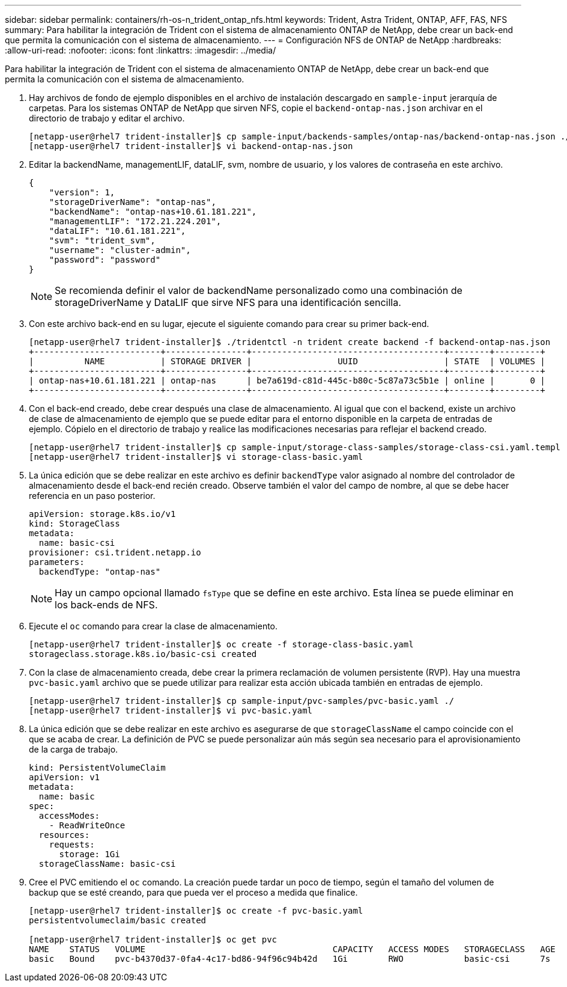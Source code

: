 ---
sidebar: sidebar 
permalink: containers/rh-os-n_trident_ontap_nfs.html 
keywords: Trident, Astra Trident, ONTAP, AFF, FAS, NFS 
summary: Para habilitar la integración de Trident con el sistema de almacenamiento ONTAP de NetApp, debe crear un back-end que permita la comunicación con el sistema de almacenamiento. 
---
= Configuración NFS de ONTAP de NetApp
:hardbreaks:
:allow-uri-read: 
:nofooter: 
:icons: font
:linkattrs: 
:imagesdir: ../media/


[role="lead"]
Para habilitar la integración de Trident con el sistema de almacenamiento ONTAP de NetApp, debe crear un back-end que permita la comunicación con el sistema de almacenamiento.

. Hay archivos de fondo de ejemplo disponibles en el archivo de instalación descargado en `sample-input` jerarquía de carpetas. Para los sistemas ONTAP de NetApp que sirven NFS, copie el `backend-ontap-nas.json` archivar en el directorio de trabajo y editar el archivo.
+
[listing]
----
[netapp-user@rhel7 trident-installer]$ cp sample-input/backends-samples/ontap-nas/backend-ontap-nas.json ./
[netapp-user@rhel7 trident-installer]$ vi backend-ontap-nas.json
----
. Editar la backendName, managementLIF, dataLIF, svm, nombre de usuario, y los valores de contraseña en este archivo.
+
[listing]
----
{
    "version": 1,
    "storageDriverName": "ontap-nas",
    "backendName": "ontap-nas+10.61.181.221",
    "managementLIF": "172.21.224.201",
    "dataLIF": "10.61.181.221",
    "svm": "trident_svm",
    "username": "cluster-admin",
    "password": "password"
}
----
+

NOTE: Se recomienda definir el valor de backendName personalizado como una combinación de storageDriverName y DataLIF que sirve NFS para una identificación sencilla.

. Con este archivo back-end en su lugar, ejecute el siguiente comando para crear su primer back-end.
+
[listing]
----
[netapp-user@rhel7 trident-installer]$ ./tridentctl -n trident create backend -f backend-ontap-nas.json
+-------------------------+----------------+--------------------------------------+--------+---------+
|          NAME           | STORAGE DRIVER |                 UUID                 | STATE  | VOLUMES |
+-------------------------+----------------+--------------------------------------+--------+---------+
| ontap-nas+10.61.181.221 | ontap-nas      | be7a619d-c81d-445c-b80c-5c87a73c5b1e | online |       0 |
+-------------------------+----------------+--------------------------------------+--------+---------+
----
. Con el back-end creado, debe crear después una clase de almacenamiento. Al igual que con el backend, existe un archivo de clase de almacenamiento de ejemplo que se puede editar para el entorno disponible en la carpeta de entradas de ejemplo. Cópielo en el directorio de trabajo y realice las modificaciones necesarias para reflejar el backend creado.
+
[listing]
----
[netapp-user@rhel7 trident-installer]$ cp sample-input/storage-class-samples/storage-class-csi.yaml.templ ./storage-class-basic.yaml
[netapp-user@rhel7 trident-installer]$ vi storage-class-basic.yaml
----
. La única edición que se debe realizar en este archivo es definir `backendType` valor asignado al nombre del controlador de almacenamiento desde el back-end recién creado. Observe también el valor del campo de nombre, al que se debe hacer referencia en un paso posterior.
+
[listing]
----
apiVersion: storage.k8s.io/v1
kind: StorageClass
metadata:
  name: basic-csi
provisioner: csi.trident.netapp.io
parameters:
  backendType: "ontap-nas"
----
+

NOTE: Hay un campo opcional llamado `fsType` que se define en este archivo. Esta línea se puede eliminar en los back-ends de NFS.

. Ejecute el `oc` comando para crear la clase de almacenamiento.
+
[listing]
----
[netapp-user@rhel7 trident-installer]$ oc create -f storage-class-basic.yaml
storageclass.storage.k8s.io/basic-csi created
----
. Con la clase de almacenamiento creada, debe crear la primera reclamación de volumen persistente (RVP). Hay una muestra `pvc-basic.yaml` archivo que se puede utilizar para realizar esta acción ubicada también en entradas de ejemplo.
+
[listing]
----
[netapp-user@rhel7 trident-installer]$ cp sample-input/pvc-samples/pvc-basic.yaml ./
[netapp-user@rhel7 trident-installer]$ vi pvc-basic.yaml
----
. La única edición que se debe realizar en este archivo es asegurarse de que `storageClassName` el campo coincide con el que se acaba de crear. La definición de PVC se puede personalizar aún más según sea necesario para el aprovisionamiento de la carga de trabajo.
+
[listing]
----
kind: PersistentVolumeClaim
apiVersion: v1
metadata:
  name: basic
spec:
  accessModes:
    - ReadWriteOnce
  resources:
    requests:
      storage: 1Gi
  storageClassName: basic-csi
----
. Cree el PVC emitiendo el `oc` comando. La creación puede tardar un poco de tiempo, según el tamaño del volumen de backup que se esté creando, para que pueda ver el proceso a medida que finalice.
+
[listing]
----
[netapp-user@rhel7 trident-installer]$ oc create -f pvc-basic.yaml
persistentvolumeclaim/basic created

[netapp-user@rhel7 trident-installer]$ oc get pvc
NAME    STATUS   VOLUME                                     CAPACITY   ACCESS MODES   STORAGECLASS   AGE
basic   Bound    pvc-b4370d37-0fa4-4c17-bd86-94f96c94b42d   1Gi        RWO            basic-csi      7s
----

